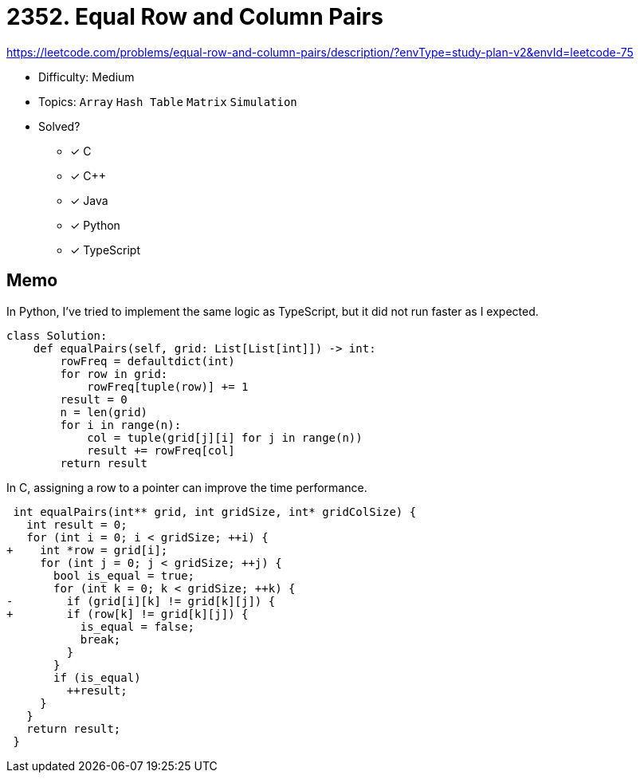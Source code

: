 = 2352. Equal Row and Column Pairs

https://leetcode.com/problems/equal-row-and-column-pairs/description/?envType=study-plan-v2&envId=leetcode-75

* Difficulty: Medium
* Topics: `Array` `Hash Table` `Matrix` `Simulation`
* Solved?
  ** [x] C
  ** [x] C++
  ** [x] Java
  ** [x] Python
  ** [x] TypeScript

== Memo

In Python, I've tried to implement the same logic as TypeScript, but it did not run faster as I expected.
[source,python]
----
class Solution:
    def equalPairs(self, grid: List[List[int]]) -> int:
        rowFreq = defaultdict(int)
        for row in grid:
            rowFreq[tuple(row)] += 1
        result = 0
        n = len(grid)
        for i in range(n):
            col = tuple(grid[j][i] for j in range(n))
            result += rowFreq[col]
        return result
----

In C, assigning a row to a pointer can improve the time performance.
[source,diff]
----
 int equalPairs(int** grid, int gridSize, int* gridColSize) {
   int result = 0;
   for (int i = 0; i < gridSize; ++i) {
+    int *row = grid[i];
     for (int j = 0; j < gridSize; ++j) {
       bool is_equal = true;
       for (int k = 0; k < gridSize; ++k) {
-        if (grid[i][k] != grid[k][j]) {
+        if (row[k] != grid[k][j]) {
           is_equal = false;
           break;
         }
       }
       if (is_equal)
         ++result;
     }
   }
   return result;
 }
----
